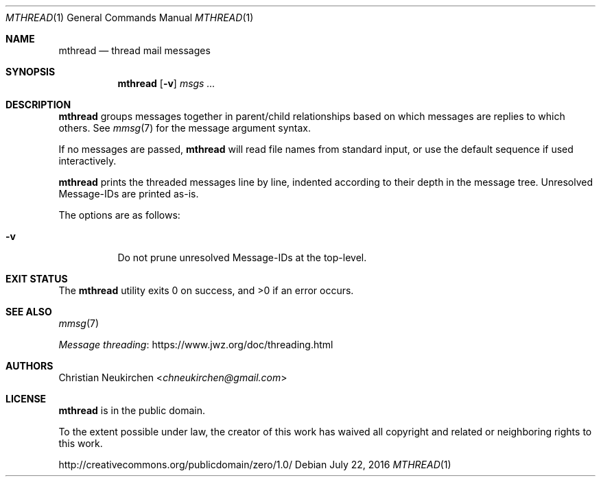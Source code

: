 .Dd July 22, 2016
.Dt MTHREAD 1
.Os
.Sh NAME
.Nm mthread
.Nd thread mail messages
.Sh SYNOPSIS
.Nm
.Op Fl v
.Ar msgs\ ...
.Sh DESCRIPTION
.Nm
groups messages together in parent/child relationships based on
which messages are replies to which others.
See
.Xr mmsg 7
for the message argument syntax.
.Pp
If no messages are passed,
.Nm
will read file names from standard input,
or use the default sequence if used interactively.
.Pp
.Nm
prints the threaded messages line by line, indented according to their
depth in the message tree.
Unresolved Message-IDs are printed as-is.
.Pp
The options are as follows:
.Bl -tag -width Ds
.It Fl v
Do not prune unresolved Message-IDs at the top-level.
.El
.Sh EXIT STATUS
.Ex -std
.Sh SEE ALSO
.Xr mmsg 7
.Pp
.Lk https://www.jwz.org/doc/threading.html "Message threading"
.Sh AUTHORS
.An Christian Neukirchen Aq Mt chneukirchen@gmail.com
.Sh LICENSE
.Nm
is in the public domain.
.Pp
To the extent possible under law,
the creator of this work
has waived all copyright and related or
neighboring rights to this work.
.Pp
.Lk http://creativecommons.org/publicdomain/zero/1.0/
